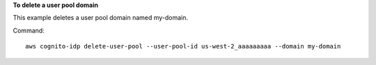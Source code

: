 **To delete a user pool domain**

This example deletes a user pool domain named my-domain.

Command::

  aws cognito-idp delete-user-pool --user-pool-id us-west-2_aaaaaaaaa --domain my-domain

